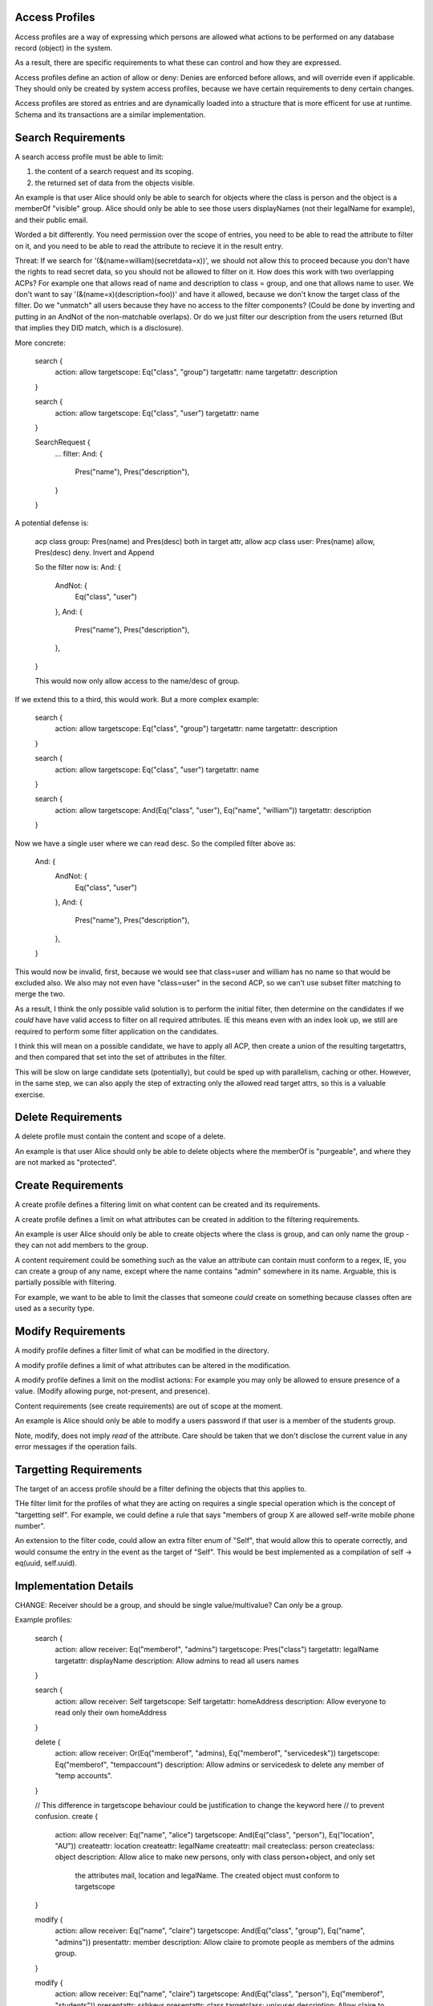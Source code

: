
Access Profiles
---------------

Access profiles are a way of expressing which persons are allowed what actions to be
performed on any database record (object) in the system.

As a result, there are specific requirements to what these can control and how they are
expressed.

Access profiles define an action of allow or deny: Denies are enforced before allows, and
will override even if applicable. They should only be created by system access profiles,
because we have certain requirements to deny certain changes.

Access profiles are stored as entries and are dynamically loaded into a structure that is
more efficent for use at runtime. Schema and its transactions are a similar implementation.

Search Requirements
-------------------

A search access profile must be able to limit:

1. the content of a search request and its scoping.
2. the returned set of data from the objects visible.

An example is that user Alice should only be able to search for objects where the class
is person and the object is a memberOf "visible" group. Alice should only be able to
see those users displayNames (not their legalName for example), and their public email.

Worded a bit differently. You need permission over the scope of entries, you need to be able
to read the attribute to filter on it, and you need to be able to read the attribute to recieve
it in the result entry.

Threat: If we search for '(&(name=william)(secretdata=x))', we should not allow this to
proceed because you don't have the rights to read secret data, so you should not be allowed
to filter on it. How does this work with two overlapping ACPs? For example one that allows read
of name and description to class = group, and one that allows name to user. We don't want to
say '(&(name=x)(description=foo))' and have it allowed, because we don't know the target class
of the filter. Do we "unmatch" all users because they have no access to the filter components? (Could
be done by inverting and putting in an AndNot of the non-matchable overlaps). Or do we just
filter our description from the users returned (But that implies they DID match, which is a disclosure).

More concrete:

    search {
        action: allow
        targetscope: Eq("class", "group")
        targetattr: name
        targetattr: description
    }

    search {
        action: allow
        targetscope: Eq("class", "user")
        targetattr: name
    }

    SearchRequest {
        ...
        filter: And: {
            Pres("name"),
            Pres("description"),
        }
    }

A potential defense is:

    acp class group: Pres(name) and Pres(desc) both in target attr, allow
    acp class user: Pres(name) allow, Pres(desc) deny. Invert and Append

    So the filter now is:
    And: {
        AndNot: {
            Eq("class", "user")
        },
        And: {
            Pres("name"),
            Pres("description"),
        },
    }

    This would now only allow access to the name/desc of group.

If we extend this to a third, this would work. But a more complex example:

    search {
        action: allow
        targetscope: Eq("class", "group")
        targetattr: name
        targetattr: description
    }

    search {
        action: allow
        targetscope: Eq("class", "user")
        targetattr: name
    }

    search {
        action: allow
        targetscope: And(Eq("class", "user"), Eq("name", "william"))
        targetattr: description
    }

Now we have a single user where we can read desc. So the compiled filter above as:

    And: {
        AndNot: {
            Eq("class", "user")
        },
        And: {
            Pres("name"),
            Pres("description"),
        },
    }

This would now be invalid, first, because we would see that class=user and william has no name
so that would be excluded also. We also may not even have "class=user" in the second ACP, so we can't
use subset filter matching to merge the two.

As a result, I think the only possible valid solution is to perform the initial filter, then determine
on the candidates if we *could* have have valid access to filter on all required attributes. IE
this means even with an index look up, we still are required to perform some filter application
on the candidates.

I think this will mean on a possible candidate, we have to apply all ACP, then create a union of
the resulting targetattrs, and then compared that set into the set of attributes in the filter.

This will be slow on large candidate sets (potentially), but could be sped up with parallelism, caching
or other. However, in the same step, we can also apply the step of extracting only the allowed
read target attrs, so this is a valuable exercise.

Delete Requirements
-------------------

A delete profile must contain the content and scope of a delete.

An example is that user Alice should only be able to delete objects where the memberOf is
"purgeable", and where they are not marked as "protected".

Create Requirements
-------------------

A create profile defines a filtering limit on what content can be created and its requirements.

A create profile defines a limit on what attributes can be created in addition to the filtering
requirements.

An example is user Alice should only be able to create objects where the class is group, and can
only name the group - they can not add members to the group.

A content requirement could be something such as the value an attribute can contain must conform to a
regex, IE, you can create a group of any name, except where the name contains "admin" somewhere
in its name. Arguable, this is partially possible with filtering.

For example, we want to be able to limit the classes that someone *could* create on something
because classes often are used as a security type.


Modify Requirements
-------------------

A modify profile defines a filter limit of what can be modified in the directory.

A modify profile defines a limit of what attributes can be altered in the modification.

A modify profile defines a limit on the modlist actions: For example you may only be allowed to
ensure presence of a value. (Modify allowing purge, not-present, and presence).

Content requirements (see create requirements) are out of scope at the moment.

An example is Alice should only be able to modify a users password if that user is a member of the
students group.

Note, modify, does not imply *read* of the attribute. Care should be taken that we don't disclose
the current value in any error messages if the operation fails.


Targetting Requirements
-----------------------

The target of an access profile should be a filter defining the objects that this applies to.

THe filter limit for the profiles of what they are acting on requires a single special operation
which is the concept of "targetting self". For example, we could define a rule that says "members
of group X are allowed self-write mobile phone number".

An extension to the filter code, could allow an extra filter enum of "Self", that would allow this
to operate correctly, and would consume the entry in the event as the target of "Self". This would
be best implemented as a compilation of self -> eq(uuid, self.uuid).


Implementation Details
----------------------

CHANGE: Receiver should be a group, and should be single value/multivalue? Can *only* be a group.

Example profiles:

    search {
        action: allow
        receiver: Eq("memberof", "admins")
        targetscope: Pres("class")
        targetattr: legalName
        targetattr: displayName
        description: Allow admins to read all users names
    }

    search {
        action: allow
        receiver: Self
        targetscope: Self
        targetattr: homeAddress
        description: Allow everyone to read only their own homeAddress
    }

    delete {
        action: allow
        receiver: Or(Eq("memberof", "admins), Eq("memberof", "servicedesk"))
        targetscope: Eq("memberof", "tempaccount")
        description: Allow admins or servicedesk to delete any member of "temp accounts".
    }

    // This difference in targetscope behaviour could be justification to change the keyword here
    // to prevent confusion.
    create {
        action: allow
        receiver: Eq("name", "alice")
        targetscope: And(Eq("class", "person"), Eq("location", "AU"))
        createattr: location
        createattr: legalName
        createattr: mail
        createclass: person
        createclass: object
        description: Allow alice to make new persons, only with class person+object, and only set
            the attributes mail, location and legalName. The created object must conform to targetscope
    }

    modify {
        action: allow
        receiver: Eq("name", "claire")
        targetscope: And(Eq("class", "group"), Eq("name", "admins"))
        presentattr: member
        description: Allow claire to promote people as members of the admins group.
    }

    modify {
        action: allow
        receiver: Eq("name", "claire")
        targetscope: And(Eq("class", "person"), Eq("memberof", "students"))
        presentattr: sshkeys
        presentattr: class
        targetclass: unixuser
        description: Allow claire to modify persons in the students group, and to grant them the
            class of unixuser (only this class can be granted!). Subsequently, she may then give
            the sshkeys values as a modification.
    }

    modify {
        action: allow
        receiver: Eq("name", "alice")
        targetscope: Eq("memberof", "students")
        removedattr: sshkeys
        description: Allow allice to purge or remove sshkeys from members of the students group,
            but not add new ones
    }

    modify {
        action: allow
        receiver: Eq("name", "alice")
        targetscope: Eq("memberof", "students")
        removedattr: sshkeys
        presentattr: sshkeys
        description: Allow alice full control over the ssh keys attribute on members of students.
    }

    // This may not be valid: Perhaps if <*>attr: is on modify/create, then targetclass, must
    // must be set, else class is considered empty.
    //
    // This profile could in fact be an invalid example, because presentattr: class, but not
    // targetclass, so nothing could be granted.
    modify {
        action: allow
        receiver: Eq("name", "alice")
        targetscope: Eq("memberof", "students")
        presentattr: class
        description: Allow alice to grant any class to members of students.
    }

Formalised Schema
-----------------

A complete schema would be:

    attributes:
    * acp_allow  single value, bool
    * acp_enable  single value, bool
    * acp_receiver  single value, filter
    * acp_targetscope  single value, filter
    * acp_search_attr  multi value, utf8 case insense
    * acp_create_class  multi value, utf8 case insense
    * acp_create_attr  multi value, utf8 case insense
    * acp_modify_removedattr  multi value, utf8 case insense
    * acp_modify_presentattr  multi value, utf8 case insense
    * acp_modify_class  multi value, utf8 case insense

    classes:
    * access_control_profile MUST [acp_receiver, acp_targetscope] MAY [description] MAY acp_allow
    * access_control_search MUST [acp_search_attr]
    * access_control_delete
    * access_control_modify MAY [acp_modify_removedattr, acp_modify_presentattr, acp_modify_class]
    * access_control_create MAY [acp_create_class, acp_create_attr]

Important, but empty sets really mean empty sets! The ACP code will assert that both
access_control_profile *and* one of the search/delete/modify/create classes exists on an ACP. An
important factor of this design is now the ability to *compose* mulitple ACP's to a single entry
allowing a create/delete/modify to exist! However, each one must still list their respective actions
to allow proper granularity.

Search Application
------------------

The set of access controls is checked, and the set where receiver matches the current identified
user is collected. These then are added to the users requested search as:

    And(<User Search Request>, Or(<Set of Search Profile Filters))

In this manner, the search security is easily applied, as if the targets to conform to one of the
required search profile filters, the outer And condition is nullified and no results returned.

Once complete, in the translation of the entry -> proto_entry, each access control and its allowed
set of attrs has to be checked to determine what of that entry can be displayed. Consider there are
three entries, A, B, C. An ACI that allows read of "name" on A, B exists, and a read of "mail" on
B, C. The correct behaviour is then:

    A: name
    B: name, mail
    C: mail

So this means that the entry -> proto entry part is likely the most expensive part of the access
control operation, but also one of the most important. It may be possible to compile to some kind
of faster method, but initially a simple version is needed.

Delete Application
------------------

Delete is similar to search, however there is the risk that the user may say something like:

    Pres("class").

Now, were we to approach this like search, this would then have "every thing the identified user
is allowed to delete, is deleted". A consideration here is that Pres("class") would delete "all"
objects in the directory, but with the access control present, it would limit the delete to the
set of allowed deletes.

In a sense, this is a correct behaviour - they were allowed to delete everything they asked to
delete. However, in another it's not valid: the request was broad and they were not allowed access
to delete everything they request.

The possible abuse here is that you could then use deletes to determine existance of entries in
the database that you do not have access to. This however, requires someone to HAVE a delete
privilege which is itself, very high level of access, so this risk may be minimal.

So the choices are:

    * Treat it like search and allow the user to delete "what they are allowed to delete"
    * Deny the request, because their delete was too broad, and they should specify better
       what they want to delet.

Option 2 seems more correct because the delete request is an explicit request, not a request where
you want partial results - imagine someone wants to delete users A, B at the same time, but only
have access to A. They wwant this request to fail so they KNOW B was not deleted, rather than
succeed and have B still exist with a partial delete status.

However, the issue is Option 2 means that you could have And(Eq(attr, accessible), Eq(attr, denied)), and denial of that, would indicate presence of the denied attr. So option 1 makes sense in terms
of preventing a security risk of info disclosure.

This is also a concern for modification, where the modification attempt may or may not
fail depending on the entries and if you can/can't see them.


BETTER IDEA. You can only delete/modify within the scope of the read you have. If you can't
read it (based on the read rules of search), you can't delete it. This is in addition to the filter
rules of the delete applying as well. So doing a delete of Pres(class), will only delete
in your READ SCOPE and will never disclose if you have no access.

Create Application
------------------

Create seems like the easiest to apply. Ensure that only the attributes in createattr are in the
createevent, ensure the classes only contain the set in createclass, then finally apply
filter_no_index to the entry to entry. If all of this passes, the create is allowed.

A key point, is that there is no union of create aci's - the WHOLE aci must pass, not parts of
multiple. This means if a control say "allows creating group with member" and "allows creating
user with name", creating a gorup with name is not allowed - despite your ability to create
an entry with "name", its classes don't match. This way, the admin of the service can define
create controls with really specific intent to how they'll be used, without risk of two
controls causing un-intended effects (users that are also groups, or allowing values that
were not intended).

An important consideration is how to handle overlapping aci. If two aci *could* match the create
should we enforce both conditions are upheld? Or only a single upheld aci allows the create?

In some cases it may not be possible to satisfy both, and that would block creates. The intent
of the access profile is that "something like this CAN" be created, so I believe that provided
only a single control passes, the create should be allowed.

Modify Application
------------------

Modify is similar to above, however, we specifically filter on the modlist action of present,
removed or purged with the action. Otherwise, the rules of create stand where provided all requirements
of the modify are "upheld", then it is allowed provided at least a single profile allows the change.

A key difference is that if the modify lists multiple presentattr types, the modify so long as it has
one presentattr of the profile, it is conforming. IE we say "presentattr: name, email", but we
only attempt to modify "email".

Considerations
--------------

* When should access controls be applied? During an operation, we only schema validate after
  pre plugins, so likely it has to be "at that point", to ensure schema validity of the entries
  we want to assert changes to.
* Self filter keyword should compile to eq("uuid",  "...."). When do we do this and how?
* memberof could take name or uuid, we need to be able to resolve this correctly, but this is likely
  a memberof issue we need to address, ie memberofuuid vs memberof attr.
* Content controls in create and modify will be important to get right to avoid the security issues
  of ldap access controls. Given that class has special importance, it's only right to give it extra
  consideration in these controls.
* In the future when recyclebin is added, a re-animation access profile should be created allowing
  revival of entries given certain conditions of the entry we are attempting to revive.


